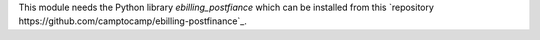 This module needs the Python library `ebilling_postfiance` which can be installed from
this `repository https://github.com/camptocamp/ebilling-postfinance`_.
